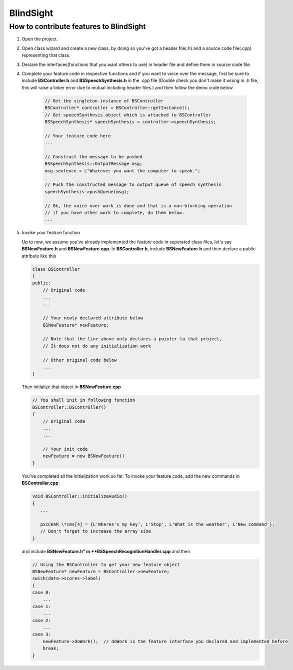 BlindSight
==========

How to contribute features to BlindSight
----------------------------------------

#. Open the project.
#. Open class wizard and create a new class, by doing so you've got a header file(.h) and a source code file(.cpp) representing that class.
#. Declare the interfaces(functions that you want others to use) in header file and define them in source code file.
#. Complete your feature code in respective functions and if you want to voice over the message, first be sure to include **BSController.h** and **BSSpeechSynthesis.h** in the .cpp file (Double check you don't make it wrong in .h file, this will raise a linker error due to mutual including header files.) and then follow the demo code below
 
    .. code-block:: cpp
   
            // Get the singleton instance of BSController
            BSController* controller = BSController::getInstance();
	    // Get speechSynthesis object which is attached to BSController
	    BSSpeechSynthesis* speechSynthesis = controller->speechSynthesis;

	    // Your feature code here
	    ...
	    
	    // Construct the message to be pushed 
	    BSSpeechSynthesis::OutputMessage msg;
	    msg.sentence = L"Whatever you want the computer to speak.";
	    
	    // Push the constructed message to output queue of speech synthesis
	    speechSynthesis->pushQueue(msg);

	    // Ok, the voice over work is done and that is a non-blocking operation
	    // if you have other work to complete, do them below.
	    ...

#. Invoke your feature function

   Up to now, we assume you've already implemented the feature code in seperated class files, let's say **BSNewFeature.h** and **BSNewFeature.cpp**. In **BSController.h**, include **BSNewFeature.h** and then declare a public attribute like this

   .. code-block:: cpp
       
       class BSController
       {
       public:
           // Original code 
	   ...
	   ...

	   // Your newly declared attribute below
	   BSNewFeature* newFeature;

	   // Note that the line above only declares a pointer to that project,
	   // It does not do any initialization work

	   // Other original code below
	   ...
       } 
   Then initialize that object in **BSNewFeature.cpp**

   .. code-block:: cpp

       // You shall init in following function
       BSController::BSController()
       {
           // Original code
	   ...
	   ...

	   // Your init code
	   newFeature = new BSNewFeature()
       }

   You've completed all the initialization work so far. To invoke your feature code, add the new commands in **BSController.cpp** 

   .. code-block:: cpp

       void BSController::initializeAudio()
       {
          ...

	  pxcCHAR \*cms[4] = {L'Wheres's my key', L'Stop', L'What is the weather', L'New command'};
	  // Don't forget to increase the array size
       }

   and include **BSNewFeature.h" in **BSSpeechRecognitionHandler.cpp** and then

   .. code-block:: cpp

       // Using the BSController to get your new feature object
       BSNewFeature* newFeature = BSController->newFeature;
       swich(data->scores->label)
       {
       case 0:
           ...
       case 1:
           ...
       case 2:
           ...
       case 3:
           newFeature->doWork();  // doWork is the feature interface you declared and implemented before
	   break;
       }
